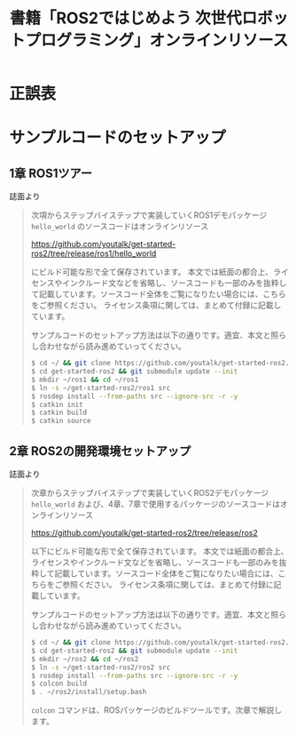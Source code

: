 #+OPTIONS: author:nil email:nil creator:nil timestamp:nil
#+OPTIONS: toc:t H:3 num:t \n:nil ^:{}
#+LANGUAGE: ja
#+TITLE: 書籍「ROS2ではじめよう 次世代ロボットプログラミング」オンラインリソース

* 正誤表

* サンプルコードのセットアップ

** 1章 ROS1ツアー

誌面より

#+BEGIN_QUOTE
次項からステップバイステップで実装していくROS1デモパッケージ ~hello_world~ のソースコードはオンラインリソース

https://github.com/youtalk/get-started-ros2/tree/release/ros1/hello_world

にビルド可能な形で全て保存されています。
本文では紙面の都合上、ライセンスやインクルード文などを省略し、ソースコードも一部のみを抜粋して記載しています。ソースコード全体をご覧になりたい場合には、こちらをご参照ください。
ライセンス条項に関しては、まとめて付録に記載しています。

サンプルコードのセットアップ方法は以下の通りです。適宜、本文と照らし合わせながら読み進めていってください。

#+BEGIN_SRC sh
$ cd ~/ && git clone https://github.com/youtalk/get-started-ros2.git
$ cd get-started-ros2 && git submodule update --init
$ mkdir ~/ros1 && cd ~/ros1
$ ln -s ~/get-started-ros2/ros1 src
$ rosdep install --from-paths src --ignore-src -r -y
$ catkin init
$ catkin build
$ catkin source
#+END_SRC
#+END_QUOTE

** 2章 ROS2の開発環境セットアップ

誌面より

#+BEGIN_QUOTE
次章からステップバイステップで実装していくROS2デモパッケージ ~hello_world~ および、4章、7章で使用するパッケージのソースコードはオンラインリソース

https://github.com/youtalk/get-started-ros2/tree/release/ros2

以下にビルド可能な形で全て保存されています。
本文では紙面の都合上、ライセンスやインクルード文などを省略し、ソースコードも一部のみを抜粋して記載しています。ソースコード全体をご覧になりたい場合には、こちらをご参照ください。
ライセンス条項に関しては、まとめて付録に記載しています。

サンプルコードのセットアップ方法は以下の通りです。適宜、本文と照らし合わせながら読み進めていってください。

#+BEGIN_SRC sh
$ cd ~/ && git clone https://github.com/youtalk/get-started-ros2.git
$ cd get-started-ros2 && git submodule update --init
$ mkdir ~/ros2 && cd ~/ros2
$ ln -s ~/get-started-ros2/ros2 src
$ rosdep install --from-paths src --ignore-src -r -y
$ colcon build
$ . ~/ros2/install/setup.bash
#+END_SRC

~colcon~ コマンドは、ROSパッケージのビルドツールです。次章で解説します。
#+END_QUOTE
